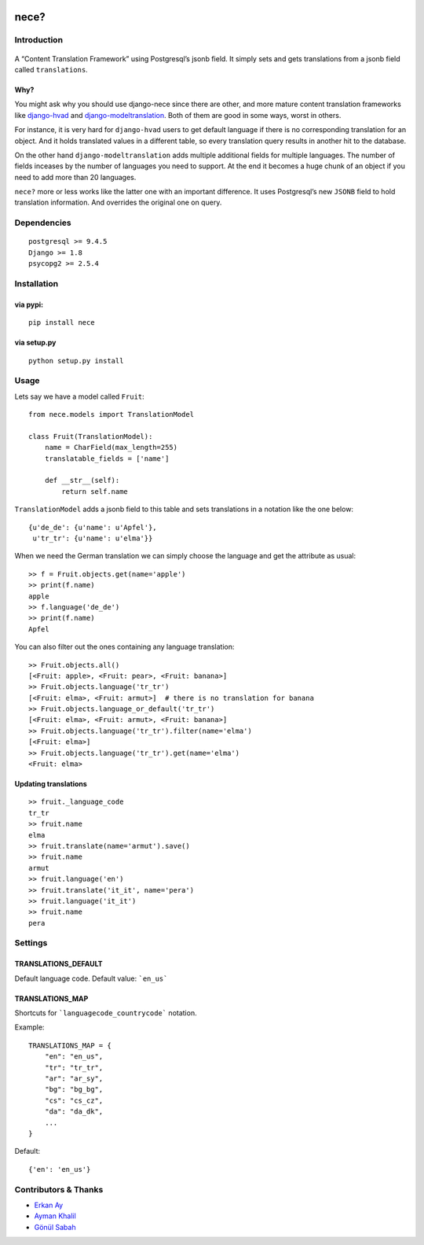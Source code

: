 .. image:: https://img.shields.io/travis/tatterdemalion/django-nece/master.svg
    :target: https://travis-ci.org/tatterdemalion/django-nece

.. image:: https://img.shields.io/coveralls/tatterdemalion/django-nece.svg
    :target: https://coveralls.io/r/tatterdemalion/django-nece

.. image:: https://img.shields.io/pypi/v/nece.svg
    :target: https://pypi.python.org/pypi/nece

.. image:: https://img.shields.io/pypi/pyversions/nece.svg
    :target: https://pypi.python.org/pypi/nece/


nece?
=====

Introduction
------------

.. figure:: https://raw.githubusercontent.com/tatterdemalion/django-nece/master/images/nece.png
   :alt: nece

A “Content Translation Framework” using Postgresql’s jsonb field. It
simply sets and gets translations from a jsonb field called
``translations``.

Why?
~~~~

You might ask why you should use django-nece since there are other, and
more mature content translation frameworks like `django-hvad`_ and
`django-modeltranslation`_. Both of them are good in some ways, worst in
others.

For instance, it is very hard for ``django-hvad`` users to get default
language if there is no corresponding translation for an object. And it
holds translated values in a different table, so every translation query
results in another hit to the database.

On the other hand ``django-modeltranslation`` adds multiple additional
fields for multiple languages. The number of fields inceases by the
number of languages you need to support. At the end it becomes a huge
chunk of an object if you need to add more than 20 languages.

``nece?`` more or less works like the latter one with an important
difference. It uses Postgresql’s new ``JSONB`` field to hold translation
information. And overrides the original one on query.

Dependencies
------------

::

    postgresql >= 9.4.5
    Django >= 1.8
    psycopg2 >= 2.5.4


Installation
------------

via pypi:
~~~~~~~~~

::

    pip install nece

via setup.py
~~~~~~~~~~~~

::

    python setup.py install

Usage
-----

Lets say we have a model called ``Fruit``:

::

    from nece.models import TranslationModel

    class Fruit(TranslationModel):
        name = CharField(max_length=255)
        translatable_fields = ['name']

        def __str__(self):
            return self.name

``TranslationModel`` adds a jsonb field to this table and sets
translations in a notation like the one below:

::

    {u'de_de': {u'name': u'Apfel'},
     u'tr_tr': {u'name': u'elma'}}

When we need the German translation we can simply choose the language
and get the attribute as usual:

::

    >> f = Fruit.objects.get(name='apple')
    >> print(f.name)
    apple
    >> f.language('de_de')
    >> print(f.name)
    Apfel

You can also filter out the ones containing any language translation:

::

    >> Fruit.objects.all()
    [<Fruit: apple>, <Fruit: pear>, <Fruit: banana>]
    >> Fruit.objects.language('tr_tr')
    [<Fruit: elma>, <Fruit: armut>]  # there is no translation for banana
    >> Fruit.objects.language_or_default('tr_tr')
    [<Fruit: elma>, <Fruit: armut>, <Fruit: banana>]
    >> Fruit.objects.language('tr_tr').filter(name='elma')
    [<Fruit: elma>]
    >> Fruit.objects.language('tr_tr').get(name='elma')
    <Fruit: elma>

Updating translations
~~~~~~~~~~~~~~~~~~~~~

::

    >> fruit._language_code
    tr_tr
    >> fruit.name
    elma
    >> fruit.translate(name='armut').save()
    >> fruit.name
    armut
    >> fruit.language('en')
    >> fruit.translate('it_it', name='pera')
    >> fruit.language('it_it')
    >> fruit.name
    pera

Settings
--------

TRANSLATIONS_DEFAULT
~~~~~~~~~~~~~~~~~~~~

Default language code. Default value: ```en_us```

TRANSLATIONS_MAP
~~~~~~~~~~~~~~~~

Shortcuts for ```languagecode_countrycode``` notation. 

Example:

::

    TRANSLATIONS_MAP = {
        "en": "en_us",
        "tr": "tr_tr",
        "ar": "ar_sy",
        "bg": "bg_bg",
        "cs": "cs_cz",
        "da": "da_dk",
        ...
    }


Default:

::

    {'en': 'en_us'}



Contributors & Thanks
---------------------

- `Erkan Ay`_
- `Ayman Khalil`_
- `Gönül Sabah`_


.. _django-hvad: https://github.com/kristianoellegaard/django-hvad
.. _django-modeltranslation: https://github.com/deschler/django-modeltranslation
.. _Erkan Ay: https://github.com/erkanay
.. _Ayman Khalil: https://github.com/aymankh86
.. _Gönül Sabah: https://github.com/gonulsabah
